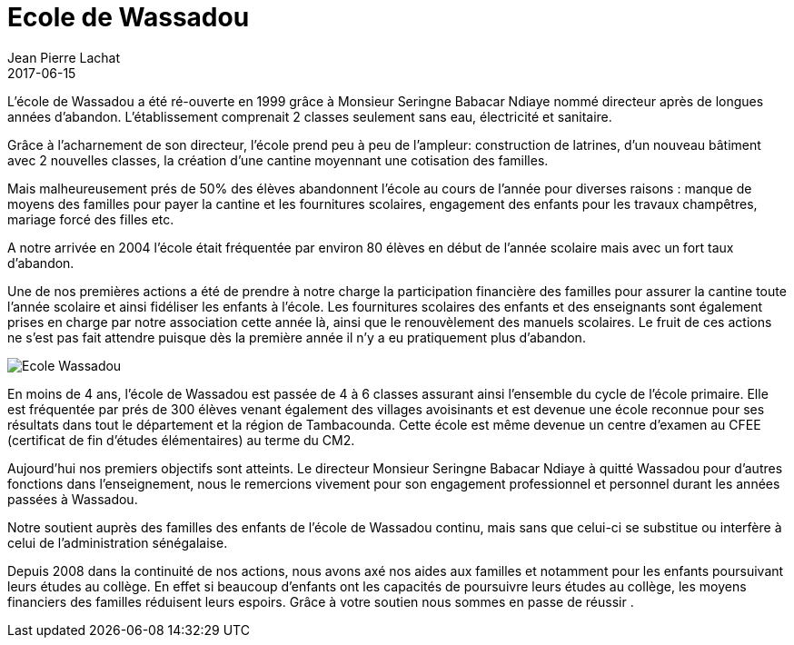 :doctitle: Ecole de Wassadou
:description:  Ce que nous avons apporté à l'école de Wassadou
:keywords: Wassadou Ecole
:author: Jean Pierre Lachat
:revdate: 2017-06-15
:teaser: L’école de Wassadou a été ré-ouverte en 1999 grâce à Monsieur Seringne Babacar Ndiaye nommé directeur après de longues années d’abandon. L'établissement comprenait 2 classes seulement sans eau, électricité et sanitaire...
:imgteaser: ../../img/blog/2017/ecole_wassadou_00.jpg

L’école de Wassadou a été ré-ouverte en 1999 grâce à Monsieur Seringne Babacar Ndiaye nommé directeur après de longues années d’abandon. L'établissement comprenait 2 classes seulement sans eau, électricité et sanitaire.

Grâce  à l’acharnement de son directeur, l’école prend peu à peu de l’ampleur: construction de latrines, d’un nouveau bâtiment avec 2 nouvelles classes, la création  d’une cantine moyennant une cotisation des familles.

Mais malheureusement prés de 50% des élèves abandonnent l’école au cours de l’année pour diverses raisons : manque de moyens des familles pour payer  la cantine et les fournitures scolaires, engagement des enfants pour les travaux champêtres, mariage forcé des filles etc.

A notre arrivée en 2004 l’école était fréquentée par environ 80 élèves en début de l’année scolaire mais avec un  fort taux d’abandon.

Une de nos premières actions a été de prendre à notre charge la participation financière des familles pour assurer la cantine toute l’année scolaire et ainsi fidéliser les enfants à l’école.
Les fournitures scolaires des enfants et des enseignants sont également prises en charge par notre association cette année là, ainsi que le renouvèlement des manuels scolaires. Le fruit de ces actions ne s’est pas fait attendre puisque dès la première année il n’y a eu pratiquement plus d’abandon.

image::../../img/blog/2017/ecole_wassadou_00.jpg[Ecole Wassadou]

En moins de 4 ans, l’école de Wassadou est passée de 4 à 6 classes assurant ainsi l’ensemble du cycle de l’école primaire. Elle est fréquentée par prés de 300 élèves venant également des villages avoisinants et est devenue une école reconnue pour ses résultats dans tout le département et la région de Tambacounda. Cette école est même devenue un centre d’examen au CFEE (certificat de fin d’études élémentaires) au terme du CM2.

Aujourd’hui nos premiers objectifs sont atteints. Le directeur Monsieur Seringne Babacar Ndiaye à quitté Wassadou pour d’autres fonctions dans l’enseignement, nous le remercions vivement pour son engagement professionnel et personnel durant les années passées à Wassadou.

Notre soutient auprès des familles des enfants de l’école de Wassadou continu, mais sans que celui-ci se substitue ou interfère à celui de l’administration sénégalaise.

Depuis 2008 dans la continuité de nos actions, nous avons axé nos aides aux familles et notamment pour les enfants poursuivant leurs études au collège. En effet si beaucoup d’enfants ont les capacités de poursuivre leurs études au collège, les moyens financiers des familles réduisent leurs espoirs. Grâce à votre soutien nous sommes en passe de réussir .

